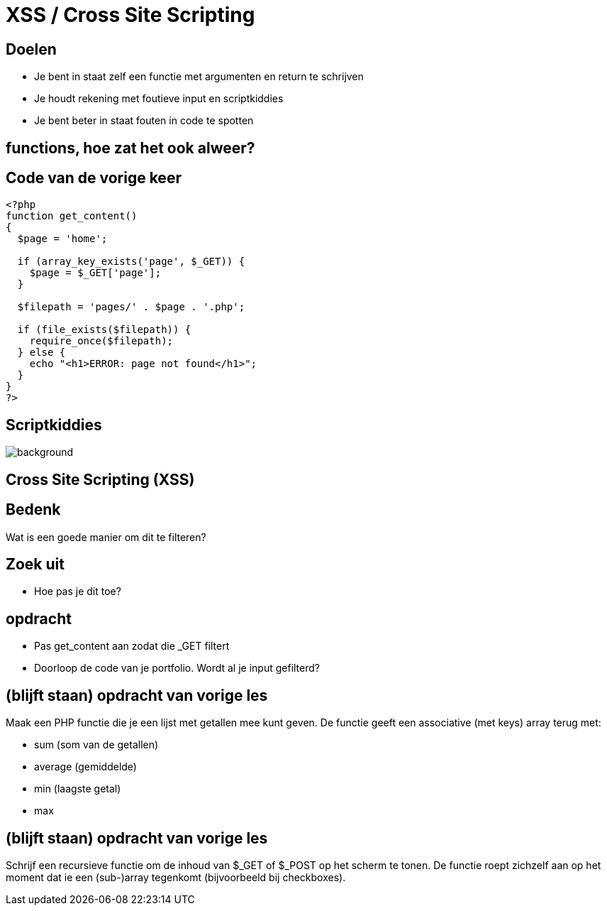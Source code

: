 = XSS / Cross Site Scripting
:source-highlighter: coderay
:revealjs_theme: serif

[transition=zoom, %notitle]
== Doelen
* Je bent in staat zelf een functie met argumenten en return te schrijven
* Je houdt rekening met foutieve input en scriptkiddies
* Je bent beter in staat fouten in code te spotten

== functions, hoe zat het ook alweer?

== Code van de vorige keer
[source,php]
----
<?php
function get_content()
{
  $page = 'home';

  if (array_key_exists('page', $_GET)) {
    $page = $_GET['page'];
  }

  $filepath = 'pages/' . $page . '.php';

  if (file_exists($filepath)) {
    require_once($filepath);
  } else {
    echo "<h1>ERROR: page not found</h1>";
  }
}
?>
----

[%notitle]
== Scriptkiddies
image::img/scriptkiddie.jpg[background]

== Cross Site Scripting (XSS)

== Bedenk

Wat is een goede manier om dit te filteren?

== Zoek uit

* Hoe pas je dit toe?

== opdracht
* Pas get_content aan zodat die _GET filtert
* Doorloop de code van je portfolio. Wordt al je input gefilterd?

== (blijft staan) opdracht van vorige les

Maak een PHP functie die je een lijst met getallen mee kunt geven.
De functie geeft een associative (met keys) array terug met:

* sum (som van de getallen)
* average (gemiddelde)
* min (laagste getal)
* max

== (blijft staan) opdracht van vorige les

Schrijf een recursieve functie om de inhoud van $_GET of $_POST op het scherm te tonen. De functie roept zichzelf aan op het moment dat ie een (sub-)array tegenkomt (bijvoorbeeld bij checkboxes).
